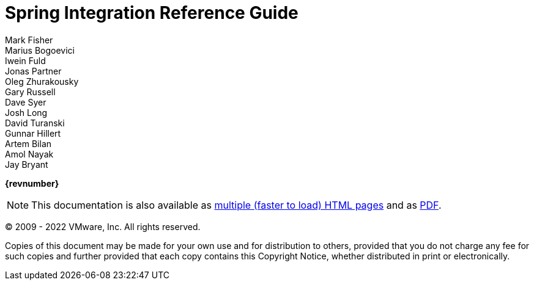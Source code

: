 [[spring-integration-reference]]
= Spring Integration Reference Guide
Mark Fisher; Marius Bogoevici; Iwein Fuld; Jonas Partner; Oleg Zhurakousky; Gary Russell; Dave Syer; Josh Long; David Turanski; Gunnar Hillert; Artem Bilan; Amol Nayak; Jay Bryant

ifdef::backend-html5[]
*{revnumber}*

NOTE: This documentation is also available as https://docs.spring.io/spring-integration/docs/current/reference/html/index.html[multiple (faster to load) HTML pages] and as https://docs.spring.io/spring-integration/docs/current/reference/pdf/spring-integration-reference.pdf[PDF].
endif::[]

ifdef::backend-pdf[]
NOTE: This documentation is also available as https://docs.spring.io/spring-integration/docs/current/reference/html/index.html[multiple (faster to load) HTML pages] and as a single https://docs.spring.io/spring-integration/docs/current/reference/html/index-single.html[(more easily searchable) HTML file].
endif::[]

(C) 2009 - 2022 VMware, Inc.
All rights reserved.

Copies of this document may be made for your own use and for distribution to others, provided that you do not charge any fee for such copies and further provided that each copy contains this Copyright Notice, whether distributed in print or electronically.
